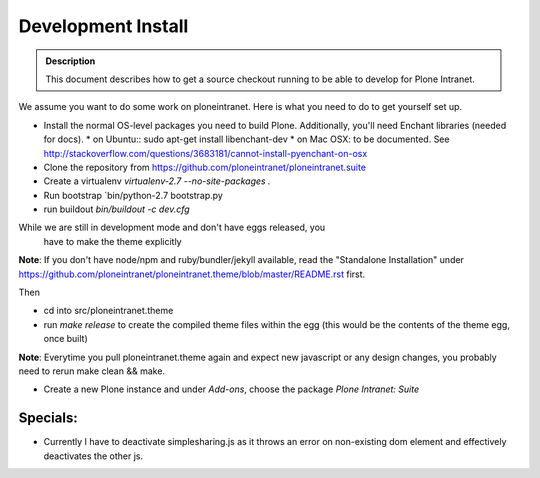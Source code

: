 ===================
Development Install
===================

.. admonition:: Description

    This document describes how to get a source checkout running to be able to develop for Plone Intranet.


We assume you want to do some work on ploneintranet. Here is what you need
to do to get yourself set up.

* Install the normal OS-level packages you need to build Plone.
  Additionally, you'll need Enchant libraries (needed for docs).
  * on Ubuntu:: sudo apt-get install libenchant-dev
  * on Mac OSX: to be documented. See http://stackoverflow.com/questions/3683181/cannot-install-pyenchant-on-osx
* Clone the repository from https://github.com/ploneintranet/ploneintranet.suite
* Create a virtualenv `virtualenv-2.7 --no-site-packages .`
* Run bootstrap `bin/python-2.7 bootstrap.py
* run buildout `bin/buildout -c dev.cfg`

While we are still in development mode and don't have eggs released, you
  have to make the theme explicitly

**Note**: If you don't have node/npm and ruby/bundler/jekyll available, read
the "Standalone Installation" under
https://github.com/ploneintranet/ploneintranet.theme/blob/master/README.rst
first.

Then

* cd into src/ploneintranet.theme
* run `make release` to create the compiled theme files within the egg
  (this would be the contents of the theme egg, once built)

**Note**: Everytime you pull ploneintranet.theme again and expect new javascript or any
design changes, you probably need to rerun make clean && make.

* Create a new Plone instance and under `Add-ons`, choose the package `Plone Intranet: Suite`

Specials:
---------

* Currently I have to deactivate simplesharing.js as it throws an error on non-existing dom element and effectively deactivates the other js.
